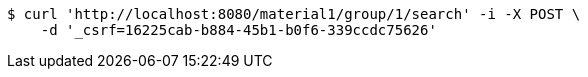 [source,bash]
----
$ curl 'http://localhost:8080/material1/group/1/search' -i -X POST \
    -d '_csrf=16225cab-b884-45b1-b0f6-339ccdc75626'
----